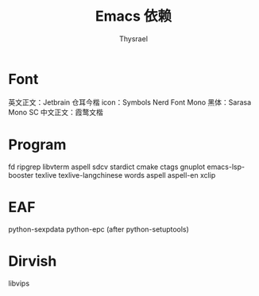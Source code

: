 #+title: Emacs 依赖
#+author: Thysrael

* Font
英文正文：Jetbrain
仓耳今楷
icon：Symbols Nerd Font Mono
黑体：Sarasa Mono SC
中文正文：霞鹜文楷

* Program
fd
ripgrep
libvterm
aspell
sdcv
stardict
cmake
ctags
gnuplot
emacs-lsp-booster
texlive
texlive-langchinese
words
aspell
aspell-en
xclip

* EAF
python-sexpdata
python-epc (after python-setuptools)

* Dirvish
libvips
